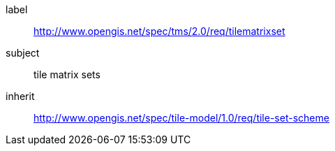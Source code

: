 
[requirements_class]
====
[%metadata]
label:: http://www.opengis.net/spec/tms/2.0/req/tilematrixset
subject:: tile matrix sets
inherit:: http://www.opengis.net/spec/tile-model/1.0/req/tile-set-scheme
====